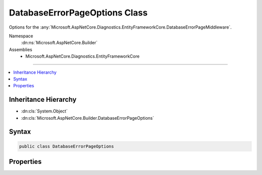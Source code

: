 

DatabaseErrorPageOptions Class
==============================






Options for the :any:`Microsoft.AspNetCore.Diagnostics.EntityFrameworkCore.DatabaseErrorPageMiddleware`\.


Namespace
    :dn:ns:`Microsoft.AspNetCore.Builder`
Assemblies
    * Microsoft.AspNetCore.Diagnostics.EntityFrameworkCore

----

.. contents::
   :local:



Inheritance Hierarchy
---------------------


* :dn:cls:`System.Object`
* :dn:cls:`Microsoft.AspNetCore.Builder.DatabaseErrorPageOptions`








Syntax
------

.. code-block:: csharp

    public class DatabaseErrorPageOptions








.. dn:class:: Microsoft.AspNetCore.Builder.DatabaseErrorPageOptions
    :hidden:

.. dn:class:: Microsoft.AspNetCore.Builder.DatabaseErrorPageOptions

Properties
----------

.. dn:class:: Microsoft.AspNetCore.Builder.DatabaseErrorPageOptions
    :noindex:
    :hidden:

    
    .. dn:property:: Microsoft.AspNetCore.Builder.DatabaseErrorPageOptions.MigrationsEndPointPath
    
        
    
        
        Gets or sets the path that :any:`Microsoft.AspNetCore.Diagnostics.EntityFrameworkCore.MigrationsEndPointMiddleware` will listen
        for requests to execute migrations commands.
    
        
        :rtype: Microsoft.AspNetCore.Http.PathString
    
        
        .. code-block:: csharp
    
            public virtual PathString MigrationsEndPointPath { get; set; }
    

